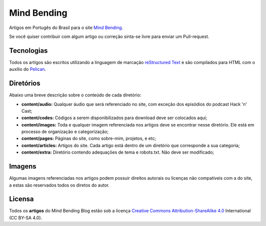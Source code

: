 Mind Bending
============

Artigos em Portugês do Brasil para o site `Mind Bending`_.

Se você quiser contribuir com algum artigo ou correção sinta-se livre para enviar um Pull-request.

Tecnologias
-----------

Todos os artigos são escritos utilizando a linguagem de marcação `reStructured Text`_ e são compilados para HTML com o auxílio do `Pelican`_.

Diretórios
----------

Abaixo uma breve descrição sobre o conteúdo de cada diretório:

- **content/audio:** Qualquer áudio que será referenciado no site, com exceção dos episódios do podcast Hack 'n' Cast;
- **content/codes:** Códigos a serem disponibilizados para download deve ser colocados aqui;
- **content/images:** Toda e qualquer imagem referenciada nos artigos deve se encontrar nesse diretório. Ele está em processo de organização e categorização;
- **content/pages:** Páginas do site, como sobre-mim, projetos, e etc;
- **content/articles:** Artigos do site. Cada artigo está dentro de um diretório que corresponde a sua categoria;
- **content/extra:** Diretório contendo adequações de tema e robots.txt. Não deve ser modificado;

Imagens
-------

Algumas imagens referenciadas nos artigos podem possuir direitos autorais ou licenças não compatíveis com a do site, a estas são reservados todos os diretos do autor.

Licensa
-------

Todos os **artigos** do Mind Bending Blog estão sob a licença `Creative Commons Attribution-ShareAlike 4.0`_ International (CC BY-SA 4.0).

.. _Mind Bending: http://mindbending.org/pt
.. _reStructured Text: http://docutils.sourceforge.net/rst.html
.. _Pelican: http://blog.getpelican.com/
.. _Creative Commons Attribution-ShareAlike 4.0: http://creativecommons.org/licenses/by-sa/4.0/
